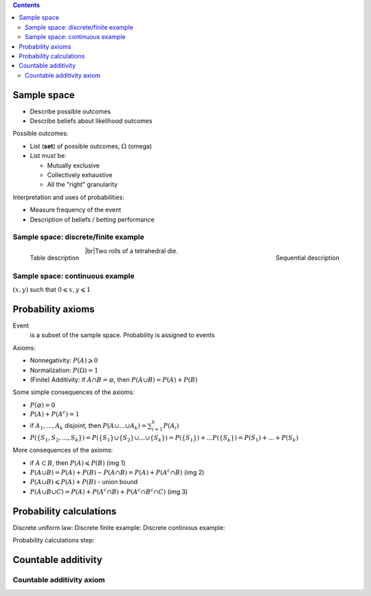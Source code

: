 .. title: Probability Models and Axioms
.. slug: probability-models-and-axioms
.. date: 2017-08-17 08:08:13 UTC
.. tags: 
.. category: 
.. link: 
.. description: 
.. type: text
.. author: Illarion Khlestov

.. contents::

.. |br| raw:: html

   <br />

Sample space
=============

- Describe possible outcomes
- Describe beliefs about likelihood outcomes

Possible outcomes:

- List (**set**) of possible outcomes, :math:`\Omega` (omega)
- List must be:
  
  - Mutually exclusive
  - Collectively exhaustive
  - All the "right" granularity

Interpretation and uses of probabilities:

- Measure frequency of the event
- Description of beliefs / betting performance

Sample space: discrete/finite example
---------------------------------------

.. figure:: /images/math/probability-theory/probability-models-and-axioms/01_discrete_example.png
    :width: 350
    :align: left

    Table description

.. figure:: /images/math/probability-theory/probability-models-and-axioms/02_discrete_example_seqential_descr.svg
    :width: 330
    :align: right

    Sequential description

|br|\ Two rolls of a tetrahedral die.

Sample space: continuous example
--------------------------------

:math:`(x, y)` such that :math:`0 \leqslant x, y \leqslant 1`

.. image:: /images/math/probability-theory/probability-models-and-axioms/03_continuous_example.png


Probability axioms
==================

Event
    is a subset of the sample space. Probability is assigned to events

.. image:: /images/math/probability-theory/probability-models-and-axioms/event.png
    :height: 150

Axioms:

- Nonnegativity: :math:`P(A) \geqslant 0`
- Normalization: :math:`P(\Omega) = 1`
- (Finite) Additivity: if :math:`A \cap B = \varnothing`, then :math:`P(A \cup B) = P(A) + P(B)`

Some simple consequences of the axioms:

- :math:`P(\varnothing) = 0`
- :math:`P(A) + P(A^c) = 1`
- if :math:`A_1, ..., A_k` disjoint, then :math:`P(A \cup ... \cup A_k) = \sum_{i=1}^{k}P(A_i)`
- :math:`P(\{S_1, S_2, ..., S_k\}) = P(\{S_1\} \cup \{S_2\} \cup ... \cup \{S_k\}) = P(\{S_1\}) + ... P(\{S_k\}) = P(S_1) + ... + P(S_k)`

More consequences of the axioms:

- if :math:`A \subset B`, then :math:`P(A) \leqslant P(B)` (img 1)
- :math:`P(A \cup B) = P(A) + P(B) - P(A \cap B) = P(A) + P(A^c \cap B)` (img 2)
- :math:`P(A \cup B) \leqslant P(A) + P(B)` - union bound
- :math:`P(A \cup B \cup C) = P(A) + P(A^c \cap B) + P(A^c \cap B^c \cap C)` (img 3)

.. image:: /images/math/probability-theory/probability-models-and-axioms/conseq_of_axioms.png
  :width: 600

Probability calculations
========================

Discrete uniform law:
Discrete finite example:
Discrete continious example:

Probability calculations step:

Countable additivity
====================

Countable additivity axiom
--------------------------

